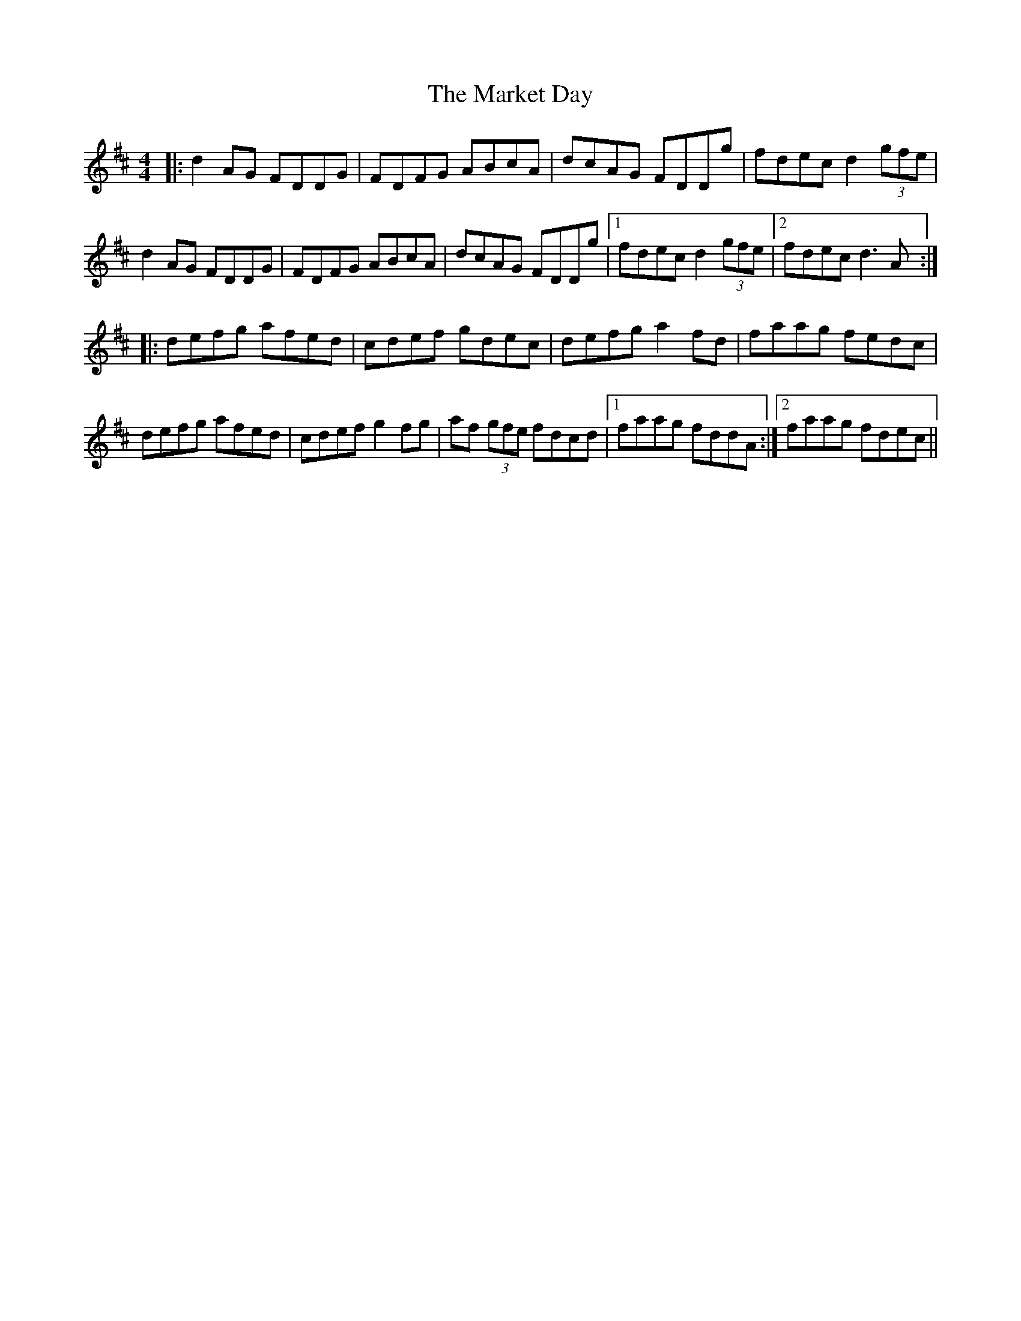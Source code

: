 X: 25580
T: Market Day, The
R: reel
M: 4/4
K: Dmajor
|:d2 AG FDDG|FDFG ABcA|dcAG FDDg|fdec d2 (3gfe|
d2 AG FDDG|FDFG ABcA|dcAG FDDg|1 fdec d2 (3gfe|2fdec d3A:|
|:defg afed|cdef gdec|defg a2 fd|faag fedc|
defg afed|cdef g2fg|af (3gfe fdcd|1 faag fddA:|2 faag fdec||

